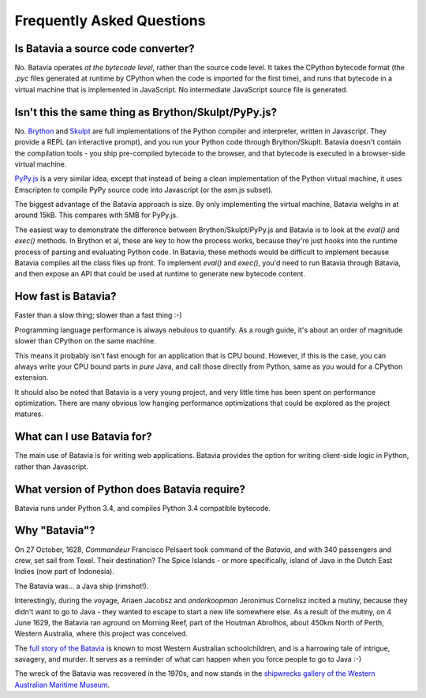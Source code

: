 Frequently Asked Questions
==========================

Is Batavia a source code converter?
-----------------------------------

No. Batavia operates *at the bytecode level*, rather than the source code level.
It takes the CPython bytecode format (the `.pyc` files generated at runtime
by CPython when the code is imported for the first time), and runs that bytecode
in a virtual machine that is implemented in JavaScript. No intermediate JavaScript
source file is generated.

Isn't this the same thing as Brython/Skulpt/PyPy.js?
----------------------------------------------------

No. `Brython`_ and `Skulpt`_ are full implementations of the Python compiler and
interpreter, written in Javascript. They provide a REPL (an interactive
prompt), and you run your Python code through Brython/Skuplt. Batavia doesn't
contain the compilation tools - you ship pre-compiled bytecode to the browser,
and that bytecode is executed in a browser-side virtual machine.

`PyPy.js`_ is a very similar idea, except that instead of being a clean
implementation of the Python virtual machine, it uses Emscripten to compile
PyPy source code into Javascript (or the asm.js subset).

The biggest advantage of the Batavia approach is size. By only implementing
the virtual machine, Batavia weighs in at around 15kB. This compares with
5MB for PyPy.js.

The easiest way to demonstrate the difference between Brython/Skulpt/PyPy.js
and Batavia is to look at the `eval()` and `exec()` methods. In Brython et al,
these are key to how the process works, because they're just hooks into the
runtime process of parsing and evaluating Python code. In Batavia, these
methods would be difficult to implement because Batavia compiles all the class
files up front. To implement `eval()` and `exec()`, you'd need to run Batavia
through Batavia, and then expose an API that could be used at runtime to
generate new bytecode content.

.. _Brython: http://www.brython.info
.. _Skulpt: http://www.skulpt.org
.. _PyPy.js: http://pypyjs.org

How fast is Batavia?
--------------------

Faster than a slow thing; slower than a fast thing :-)

Programming language performance is always nebulous to quantify. As a
rough guide, it's about an order of magnitude slower than CPython on the
same machine.

This means it probably isn't fast enough for an application that is CPU
bound. However, if this is the case, you can always write your CPU bound
parts in *pure* Java, and call those directly from Python, same as you
would for a CPython extension.

It should also be noted that Batavia is a very young project, and very little
time has been spent on performance optimization. There are many obvious
low hanging performance optimizations that could be explored as the project
matures.

What can I use Batavia for?
---------------------------

The main use of Batavia is for writing web applications. Batavia provides the
option for writing client-side logic in Python, rather than Javascript.

What version of Python does Batavia require?
--------------------------------------------

Batavia runs under Python 3.4, and compiles Python 3.4 compatible bytecode.

Why "Batavia"?
--------------

On 27 October, 1628, *Commandeur* Francisco Pelsaert took command of the
*Batavia*, and with 340 passengers and crew, set sail from Texel. Their
destination? The Spice Islands - or more specifically, island of Java in the
Dutch East Indies (now part of Indonesia).

The Batavia was... a Java ship (rimshot!).

Interestingly, during the voyage, Ariaen Jacobsz and *onderkoopman* Jeronimus
Cornelisz incited a mutiny, because they didn't want to go to Java - they
wanted to escape to start a new life somewhere else. As a result of the
mutiny, on 4 June 1629, the Batavia ran aground on Morning Reef, part of the
Houtman Abrolhos, about 450km North of Perth, Western Australia, where this
project was conceived.

The `full story of the Batavia`_ is known to most Western Australian
schoolchildren, and is a harrowing tale of intrigue, savagery, and murder. It
serves as a reminder of what can happen when you force people to go to Java
:-)

The wreck of the Batavia was recovered in the 1970s, and now stands in the
`shipwrecks gallery of the Western Australian Maritime Museum`_.

.. _full story of the Batavia: https://en.wikipedia.org/wiki/Batavia_(ship)
.. _shipwrecks gallery of the Western Australian Maritime Museum: http://museum.wa.gov.au/museums/shipwrecks
